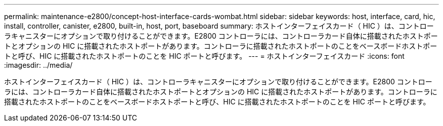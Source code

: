---
permalink: maintenance-e2800/concept-host-interface-cards-wombat.html 
sidebar: sidebar 
keywords: host, interface, card, hic, install, controller, canister, e2800, built-in, host, port, baseboard 
summary: ホストインターフェイスカード（ HIC ）は、コントローラキャニスターにオプションで取り付けることができます。E2800 コントローラには、コントローラカード自体に搭載されたホストポートとオプションの HIC に搭載されたホストポートがあります。コントローラに搭載されたホストポートのことをベースボードホストポートと呼び、HIC に搭載されたホストポートのことを HIC ポートと呼びます。 
---
= ホストインターフェイスカード
:icons: font
:imagesdir: ../media/


[role="lead"]
ホストインターフェイスカード（ HIC ）は、コントローラキャニスターにオプションで取り付けることができます。E2800 コントローラには、コントローラカード自体に搭載されたホストポートとオプションの HIC に搭載されたホストポートがあります。コントローラに搭載されたホストポートのことをベースボードホストポートと呼び、HIC に搭載されたホストポートのことを HIC ポートと呼びます。
